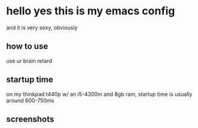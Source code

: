 * hello yes this is my emacs config
and it is very sexy, obviously

** how to use
use ur brain retard

** startup time
on my thinkpad t440p w/ an i5-4300m and 8gb ram, startup time is usually around 600-750ms

** screenshots
[[./assets/screenshot.png]]
